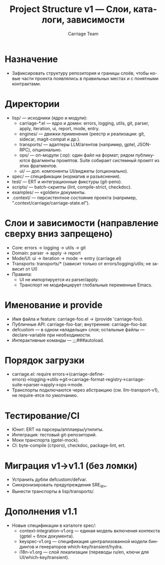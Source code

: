 #+title: Project Structure v1 — Слои, каталоги, зависимости
#+author: Carriage Team
#+language: ru
#+options: toc:2 num:t

* Назначение
- Зафиксировать структуру репозитория и границы слоёв, чтобы новые части проекта появлялись в правильных местах и с понятными контрактами.

* Директории
- lisp/ — исходники (ядро и модули):
  - carriage-*.el — ядро и домен: errors, logging, utils, git, parser, apply, iteration, ui, report, mode, entry.
  - engines/ — движки применения (реестр и реализации: git, sidecar, magit-compat и др.).
  - transports/ — адаптеры LLM/агентов (например, gptel, JSON-RPC), опционально.
  - ops/ — оп-модули (:op): один файл на формат; рядом публикуются фрагменты промптов. Suite собирает системный промпт из этих фрагментов.
  - ui/ — доп. компоненты UI/виджеты (опционально).
- spec/ — спецификации (норматив и разъяснения).
- test/ — ERT и интеграционные фикстуры (git-репо).
- scripts/ — batch-скрипты (lint, compile-strict, checkdoc).
- examples/ — «golden» документы.
- .context/ — персистентное состояние проекта (например, ".context/carriage/carriage-state.el").

* Слои и зависимости (направление сверху вниз запрещено)
- Core: errors → logging → utils → git
- Domain: parser → apply → report
- Mode/UI: ui → iteration → mode → entry (carriage.el)
- Transports: transports/* (зависит только от errors/logging/utils; не зависит от UI)
- Правила:
  - UI не импортируется из parser/apply.
  - Транспорт не модифицирует глобальные переменные Emacs.

* Именование и provide
- Имя файла и feature: carriage-foo.el → (provide 'carriage-foo).
- Публичные API: carriage-foo-bar; внутренние: carriage--foo-bar.
- defcustom — в одном «владельце» слоя; остальные файлы — declare-variable при необходимости.
- Интерактивные команды — ;;;###autoload.

* Порядок загрузки
- carriage.el: require errors→(carriage-define-errors)→logging→utils→git→carriage-format-registry→carriage-suite→parser→apply→ops→mode.
- Транспорты подключаются через абстракцию (см. llm-transport-v1), не require-ятся по умолчанию.

* Тестирование/CI
- Юнит: ERT на парсеры/апплаеры/утилиты.
- Интеграция: тестовый git-репозиторий.
- Моки транспорта (gptel-mock).
- CI: byte-compile (строго), checkdoc, package-lint, ert.

* Миграция v1→v1.1 (без ломки)
- Устранить дубли defcustom/defvar.
- Синхронизировать предупреждения SRE_W_*.
- Вынести транспорты в lisp/transports/.

* Дополнения v1.1
- Новые спецификации в каталоге spec/:
  - context-integration-v1.org — единая модель включения контекста (gptel + блок документа).
  - keyspec-v1.org — спецификация централизованной модели биндингов и генераторов which-key/transient/hydra.
  - i18n-v1.org — слой локализации (переводы ru/en, ключи для UI/which-key/transient).
